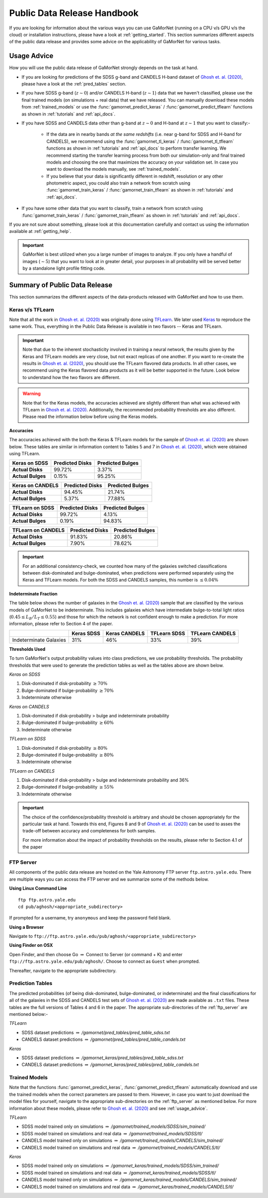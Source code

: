 .. _usage_guide:

Public Data Release Handbook
=============================

If you are looking for information about the various ways you can use GaMorNet (running on a CPU v/s GPU v/s the cloud) or installation instructions, please have a look at :ref:`getting_started`. This section summarizes different aspects of the public data release and provides some advice on the applicability of GaMorNet for various tasks. 


.. _usage_advice:

Usage Advice
-------------
How you will use the public data release of GaMorNet strongly depends on the task at hand. 

* If you are looking for predictions of the SDSS g-band and CANDELS H-band dataset of |Ghosh et. al. (2020)|_, please have a look at the :ref:`pred_tables` section. 

* If you have SDSS g-band (:math:`z \sim 0`) and/or CANDELS H-band (:math:`z \sim 1`) data that we haven't classified, please use the final trained models (on simulations + real data) that we have released. You can manually download these models from :ref:`trained_models` or use the :func:`gamornet_predict_keras` / :func:`gamornet_predict_tflearn` functions as shown in :ref:`tutorials` and :ref:`api_docs`. 

* If you have SDSS and CANDELS data other than g-band at :math:`z \sim 0` and H-band at :math:`z \sim 1` that you want to classify:- 

    * If the data are in nearby bands *at the same redshifts* (i.e. near g-band for SDSS and H-band for CANDELS), we recommend using the :func:`gamornet_tl_keras` / :func:`gamornet_tl_tflearn` functions as shown in :ref:`tutorials` and :ref:`api_docs` to perform transfer learning. We recommend starting the transfer learning process from both our simulation-only and final trained models and choosing the one that maximizes the accuracy on your validation set. In case you want to download the models manually, see :ref:`trained_models`.

    * If you believe that your data is significantly different in redshift, resolution or any other photometric aspect, you could also train a network from scratch using :func:`gamornet_train_keras` / :func:`gamornet_train_tflearn` as shown in :ref:`tutorials` and :ref:`api_docs`.

* If you have some other data that you want to classify, train a network from scratch using :func:`gamornet_train_keras` / :func:`gamornet_train_tflearn` as shown in :ref:`tutorials` and :ref:`api_docs`.



If you are not sure about something, please look at this documentation carefully and contact us using the information available at :ref:`getting_help`.

.. important::

    GaMorNet is best utilized when you a large number of images to analyze. If you only have a handful of images (:math:`\sim 5`) that you want to look at in greater detail, your purposes in all probability will be served better by a 
    standalone light profile fitting code. 


.. _pdr_summary:

Summary of Public Data Release
-------------------------------
This section summarizes the different aspects of the data-products released with GaMorNet and how to use them. 


.. _module_camparison:

Keras v/s TFLearn
^^^^^^^^^^^^^^^^^^
Note that all the work in |Ghosh et. al. (2020)|_ was originally done using `TFLearn <http://tflearn.org>`_. We later used `Keras <https://keras.io>`_ 
to reproduce the same work. Thus, everything in the Public Data Release is available in two flavors -- Keras and TFLearn. 

.. important::
   Note that due to the inherent stochasticity involved in training a neural network, the results given by the Keras and TFLearn models are very close, but
   not exact replicas of one another. If you want to re-create the results in |Ghosh et. al. (2020)|_, you should use the TFLearn flavored data products. 
   In all other cases, we recommend using the Keras flavored data products as it will be better supported in the future. Look below to understand how the two flavors are different.

.. warning::
   Note that for the Keras models, the accuracies achieved are slightly different than what was achieved with TFLearn in |Ghosh et. al. (2020)|_. Additionally,
   the recommended probability thresholds are also different. Please read the information below before using the Keras models.


**Accuracies**

The accuracies achieved with the both the Keras & TFLearn models for the sample of |Ghosh et. al. (2020)|_ are shown below. These tables are similar in information 
content to Tables 5 and 7 in |Ghosh et. al. (2020)|_, which were obtained using TFLearn. 


+------------------------+------------+----------+
| **Keras on SDSS**      | Predicted  |Predicted |
|                        | Disks      |Bulges    | 
+========================+============+==========+
| **Actual Disks**       | 99.72%     | 3.37%    | 
+------------------------+------------+----------+
| **Actual Bulges**      | 0.15%      | 95.25%   |
+------------------------+------------+----------+


+------------------------+------------+----------+
| **Keras on CANDELS**   | Predicted  |Predicted |
|                        | Disks      |Bulges    | 
+========================+============+==========+
| **Actual Disks**       | 94.45%     | 21.74%   | 
+------------------------+------------+----------+
| **Actual Bulges**      | 5.37%      | 77.88%   |
+------------------------+------------+----------+


+------------------------+------------+----------+
| **TFLearn on SDSS**    | Predicted  |Predicted |
|                        | Disks      |Bulges    | 
+========================+============+==========+
| **Actual Disks**       | 99.72%     | 4.13%    | 
+------------------------+------------+----------+
| **Actual Bulges**      | 0.19%      | 94.83%   |
+------------------------+------------+----------+

+------------------------+------------+----------+
| **TFLearn on CANDELS** | Predicted  |Predicted |
|                        | Disks      |Bulges    | 
+========================+============+==========+
| **Actual Disks**       | 91.83%     | 20.86%   | 
+------------------------+------------+----------+
| **Actual Bulges**      | 7.90%      | 78.62%   |
+------------------------+------------+----------+


.. important::
    For an additional consistency-check, we counted how many of the galaxies switched classifications between disk-dominated and bulge-dominated, when predictions were performed separately using the Keras and TFLearn models. For both the SDSS and CANDELS samples, this number is :math:`\leq 0.04\%`


**Indeterminate Fraction**

The table below shows the number of galaxies in the |Ghosh et. al. (2020)|_ sample that are classified by the various models of GaMorNet to be indeterminate. This includes galaxies
which have intermediate bulge-to-total light ratios (:math:`0.45 \leq L_B/L_T \leq 0.55`) and those for which the network is not confident enough to make a prediction. For more
information, please refer to Section 4 of the paper. 


+------------------------+------------+----------+------------+----------+
|                        | Keras      |Keras     | TFLearn    |TFLearn   |
|                        | SDSS       |CANDELS   | SDSS       |CANDELS   |
+========================+============+==========+============+==========+
| Indeterminate Galaxies | 31%        | 46%      | 33%        | 39%      |
+------------------------+------------+----------+------------+----------+



**Thresholds Used**

To turn GaMorNet's output probability values into class predictions, we use probability thresholds. The probability thresholds that were used to generate the prediction tables as well as the tables above are shown below. 


*Keras on SDSS*

#. Disk-dominated if disk-probability :math:`\geq 70\%`
#. Bulge-dominated if bulge-probability :math:`\geq 70\%`
#. Indeterminate otherwise

*Keras on CANDELS*

#. Disk-dominated if disk-probability > bulge and indeterminate probability
#. Bulge-dominated if bulge-probability :math:`\geq 60\%`
#. Indeterminate otherwise

*TFLearn on SDSS*

#. Disk-dominated if disk-probability :math:`\geq 80\%`
#. Bulge-dominated if bulge-probability :math:`\geq 80\%`
#. Indeterminate otherwise


*TFLearn on CANDELS*

#. Disk-dominated if disk-probability > bulge and indeterminate probability and 36%
#. Bulge-dominated if bulge-probability :math:`\geq 55\%`
#. Indeterminate otherwise


.. important::

   The choice of the confidence/probability threshold is arbitrary and should be chosen appropriately for the particular task at hand. Towards this end, Figures 8 and 9 
   of |Ghosh et. al. (2020)|_ can be used to asses the trade-off between accuracy and completeness for both samples.

   For more information about the impact of probability thresholds on the results, please refer to Section 4.1 of the paper


.. _ftp_server:

FTP Server
^^^^^^^^^^^

All components of the public data release are hosted on the Yale Astronomy FTP server ``ftp.astro.yale.edu``. There are multiple ways you can access the FTP server
and we summarize some of the methods below.

**Using Linux Command Line** ::

    ftp ftp.astro.yale.edu
    cd pub/aghosh/<appropriate_subdirectory>

If prompted for a username, try ``anonymous`` and keep the password field blank.

**Using a Browser**

Navigate to ``ftp://ftp.astro.yale.edu/pub/aghosh/<appropriate_subdirectory>``


**Using Finder on OSX**

Open Finder, and then choose Go :math:`\Rightarrow` Connect to Server (or command + K) and enter ``ftp://ftp.astro.yale.edu/pub/aghosh/``. Choose to connect as 
``Guest`` when prompted. 

Thereafter, navigate to the appropriate subdirectory. 


.. _pred_tables:

Prediction Tables
^^^^^^^^^^^^^^^^^^
The predicted probabilities (of being disk-dominated, bulge-dominated, or indeterminate) and the final classifications for all of the galaxies 
in the SDSS and CANDELS test sets of |Ghosh et. al. (2020)|_ are made available as ``.txt``  files. 
These tables are the full versions of Tables 4 and 6 in the paper. The appropriate sub-directories of the :ref:`ftp_server` are mentioned below:-

*TFLearn*

* SDSS dataset predictions :math:`\Rightarrow` `/gamornet/pred_tables/pred_table_sdss.txt`

* CANDELS dataset predictions :math:`\Rightarrow` `/gamornet/pred_tables/pred_table_candels.txt`

*Keras*

* SDSS dataset predictions :math:`\Rightarrow` `/gamornet_keras/pred_tables/pred_table_sdss.txt`

* CANDELS dataset predictions :math:`\Rightarrow` `/gamornet_keras/pred_tables/pred_table_candels.txt`


.. _trained_models:

Trained Models
^^^^^^^^^^^^^^^
Note that the functions :func:`gamornet_predict_keras`, :func:`gamornet_predict_tflearn` automatically download and use the trained models when the correct
parameters are passed to them. However, in case you want to just download the model files for yourself, navigate to the appropriate sub-directories on the
:ref:`ftp_server` as mentioned below. For more information about these models, please refer to |Ghosh et. al. (2020)|_ and see :ref:`usage_advice`. 

*TFLearn*

* SDSS model trained only on simulations :math:`\Rightarrow` `/gamornet/trained_models/SDSS/sim_trained/`

* SDSS model trained on simulations and real data :math:`\Rightarrow` `/gamornet/trained_models/SDSS/tl/`

* CANDELS model trained only on simulations :math:`\Rightarrow` `/gamornet/trained_models/CANDELS/sim_trained/`

* CANDELS model trained on simulations and real data :math:`\Rightarrow` `/gamornet/trained_models/CANDELS/tl/`

*Keras*

* SDSS model trained only on simulations :math:`\Rightarrow` `/gamornet_keras/trained_models/SDSS/sim_trained/`

* SDSS model trained on simulations and real data :math:`\Rightarrow` `/gamornet_keras/trained_models/SDSS/tl/`

* CANDELS model trained only on simulations :math:`\Rightarrow` `/gamornet_keras/trained_models/CANDELS/sim_trained/`

* CANDELS model trained on simulations and real data :math:`\Rightarrow` `/gamornet_keras/trained_models/CANDELS/tl/`




.. |Ghosh et. al. (2020)| replace:: Ghosh et. al. (2020)
.. _Ghosh et. al. (2020): https://iopscience.iop.org/article/10.3847/1538-4357/ab8a47/pdf


